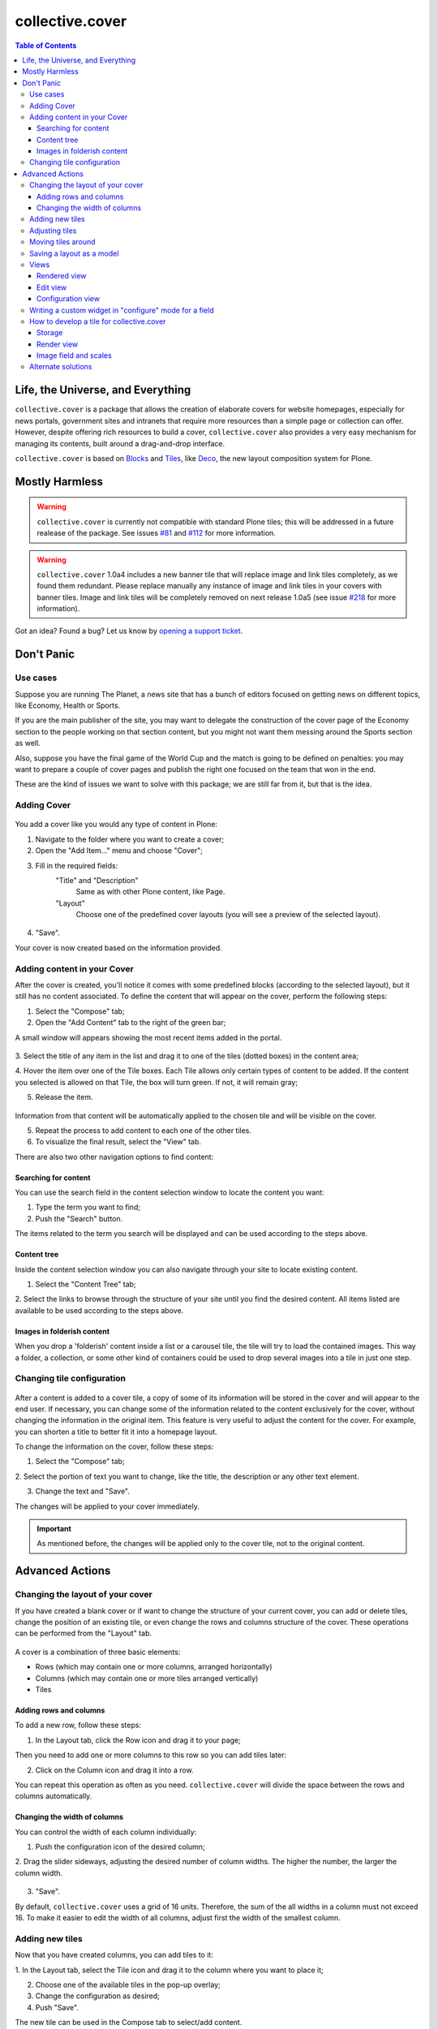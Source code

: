 ****************
collective.cover
****************

.. contents:: Table of Contents

Life, the Universe, and Everything
----------------------------------

``collective.cover`` is a package that allows the creation of elaborate covers
for website homepages, especially for news portals, government sites and
intranets that require more resources than a simple page or collection can
offer. However, despite offering rich resources to build a cover,
``collective.cover`` also provides a very easy mechanism for managing its
contents, built around a drag-and-drop interface.

``collective.cover`` is based on `Blocks`_ and `Tiles`_, like `Deco`_, the new
layout composition system for Plone.

.. TODO: explain why we need cover instead of just using Deco itself.

.. TODO: add a comparison between Deco and collective.cover

Mostly Harmless
---------------

.. Warning::
   ``collective.cover`` is currently not compatible with standard Plone tiles;
   this will be addressed in a future realease of the package. See issues
   `#81`_ and `#112`_ for more information.

.. Warning::
    ``collective.cover`` 1.0a4 includes a new banner tile that will replace
    image and link tiles completely, as we found them redundant. Please
    replace manually any instance of image and link tiles in your covers with
    banner tiles. Image and link tiles will be completely removed on next
    release 1.0a5 (see issue `#218`_ for more information).

.. image:: https://secure.travis-ci.org/collective/collective.cover.png?branch=master
    :target: http://travis-ci.org/collective/collective.cover

.. image:: https://coveralls.io/repos/collective/collective.cover/badge.png?branch=master
    :target: https://coveralls.io/r/collective/collective.cover

Got an idea? Found a bug? Let us know by `opening a support ticket`_.

Don't Panic
-----------

Use cases
^^^^^^^^^

Suppose you are running The Planet, a news site that has a bunch
of editors focused on getting news on different topics, like Economy, Health or
Sports.

If you are the main publisher of the site, you may want to delegate the
construction of the cover page of the Economy section to the people working
on that section content, but you might not want them messing around the
Sports section as well.

Also, suppose you have the final game of the World Cup and the match is going
to be defined on penalties: you may want to prepare a couple of cover pages
and publish the right one focused on the team that won in the end.

These are the kind of issues we want to solve with this package; we are still
far from it, but that is the idea.

Adding Cover
^^^^^^^^^^^^

.. figure:: https://raw.github.com/collective/collective.cover/master/cover1.png
    :align: center
    :height: 312px
    :width: 367px


You add a cover like you would any type of content in Plone:

1. Navigate to the folder where you want to create a cover;

2. Open the "Add Item..." menu and choose "Cover";

3. Fill in the required fields:
    "Title" and "Description"
        Same as with other Plone content, like Page.
    "Layout"
        Choose one of the predefined cover layouts (you will see a preview of
        the selected layout).

.. figure:: https://raw.github.com/collective/collective.cover/master/cover1a.png
    :align: center
    :height: 600px
    :width: 680px

4. "Save".

Your cover is now created based on the information provided.

Adding content in your Cover
^^^^^^^^^^^^^^^^^^^^^^^^^^^^

After the cover is created, you'll notice it comes with some predefined blocks
(according to the selected layout), but it still has no content associated.
To define the content that will appear on the cover, perform the following
steps:

1. Select the "Compose" tab;

2. Open the "Add Content" tab to the right of the green bar;

A small window will appears showing the most recent items added in the portal.

.. figure:: https://raw.github.com/collective/collective.cover/master/cover2.png
    :align: center
    :height: 460px
    :width: 680px

3. Select the title of any item in the list and drag it to one of
the tiles (dotted boxes) in the content area;

4. Hover the item over one of the Tile boxes. Each Tile allows only certain
types of content to be added. If the content you selected is allowed on that
Tile, the box will turn green. If not, it will remain gray;

5. Release the item.

.. figure:: https://raw.github.com/collective/collective.cover/master/cover3.png
    :align: center
    :height: 500px
    :width: 670px

Information from that content will be automatically applied to the chosen
tile and will be visible on the cover.

5. Repeat the process to add content to each one of the other tiles.

6. To visualize the final result, select the "View" tab.

There are also two other navigation options to find content:


Searching for content
+++++++++++++++++++++

You can use the search field in the content selection window to locate the
content you want:

1. Type the term you want to find;

2. Push the "Search" button.

The items related to the term you search will be displayed and can be used
according to the steps above.

Content tree
++++++++++++

Inside the content selection window you can also navigate through your site to
locate existing content.

1. Select the "Content Tree" tab;

2. Select the links to browse through the structure of your site until you find
the desired content. All items listed are available to be used according to the
steps above.

Images in folderish content
+++++++++++++++++++++++++++

When you drop a 'folderish' content inside a list or a carousel tile, the tile
will try to load the contained images. This way a folder, a collection, or some
other kind of containers could be used to drop several images into a tile in just
one step.

Changing tile configuration
^^^^^^^^^^^^^^^^^^^^^^^^^^^

.. figure:: https://raw.github.com/collective/collective.cover/master/cover6.png
    :align: center
    :height: 640px
    :width: 760px

After a content is added to a cover tile, a copy of some of its information
will be stored in the cover and will appear to the end user. If necessary, you
can change some of the information related to the content exclusively for the
cover, without changing the information in the original item. This feature is
very useful to adjust the content for the cover. For example, you can shorten
a title to better fit it into a homepage layout.

To change the information on the cover, follow these steps:

1. Select the "Compose" tab;

2. Select the portion of text you want to change, like the title, the
description or any other text element.

3. Change the text and "Save".

The changes will be applied to your cover immediately.

.. Important::
    As mentioned before, the changes will be applied only to the cover tile,
    not to the original content.

Advanced Actions
-----------------

Changing the layout of your cover
^^^^^^^^^^^^^^^^^^^^^^^^^^^^^^^^^

If you have created a blank cover or if want to change the structure of your
current cover, you can add or delete tiles, change the position of an existing
tile, or even change the rows and columns structure of the cover. These
operations can be performed from the "Layout" tab.

.. figure:: https://raw.github.com/collective/collective.cover/master/cover4.png
    :align: center
    :height: 427px
    :width: 696px

A cover is a combination of three basic elements:

- Rows (which may contain one or more columns, arranged horizontally)
- Columns (which may contain one or more tiles arranged vertically)
- Tiles

Adding rows and columns
+++++++++++++++++++++++

To add a new row, follow these steps:

1. In the Layout tab, click the Row icon and drag it to your page;

Then you need to add one or more columns to this row so you can add tiles later:

2. Click on the Column icon and drag it into a row.

You can repeat this operation as often as you need. ``collective.cover`` will
divide the space between the rows and columns automatically.

Changing the width of columns
+++++++++++++++++++++++++++++

You can control the width of each column individually:

1. Push the configuration icon of the desired column;

2. Drag the slider sideways, adjusting the desired number of column widths. The
higher the number, the larger the column width.

.. figure:: https://raw.github.com/collective/collective.cover/master/cover5.png
    :align: center
    :height: 450px
    :width: 670px


3. "Save".

By default, ``collective.cover`` uses a grid of 16 units. Therefore, the sum
of the all widths in a column must not exceed 16. To make it easier to edit
the width of all columns, adjust first the width of the smallest column.

Adding new tiles
^^^^^^^^^^^^^^^^^^

Now that you have created columns, you can add tiles to it:

1. In the Layout tab, select the Tile icon and drag it to the column where
you want to place it;

2. Choose one of the available tiles in the pop-up overlay;

3. Change the configuration as desired;

4. Push "Save".

The new tile can be used in the Compose tab to select/add content.

Adjusting tiles
^^^^^^^^^^^^^^^

You can change the settings from previously added tiles at any time:

1. In the Layout tab, select the Setup icon of the respective tile;

2. Modify the information;

3. "Save".


Moving tiles around
^^^^^^^^^^^^^^^^^^^^^

On a page that has more than one column, you can conveniently move your tiles
around:

1. Select the "Layout" tab;

2. Click on a tile and drag it over another column in any of the rows;

3. When you release, the tile it will be positioned in the new column;

4. Repeat as often as necessary;

5. When finished, push "Save" and the new configuration will be applied.

Saving a layout as a model
^^^^^^^^^^^^^^^^^^^^^^^^^^^^

You can save one of your covers as a template for creating other covers on your
website: 

1. Select the Layout tab;

2. At the top of the page, enter a name for your model;

3. "Save".

Now this layout can be used as a model to create new covers, as explained in the
section "Adding a cover".

Views
^^^^^

Tiles for the collective.cover package provide 3 different views:

Rendered view
+++++++++++++

This is the view that will be rendered for anyone that has View permission.
It will render all fields defined in the schema of the tile, based on their
configuration, as set in the configuration view.

Edit view
++++++++++++

This view is a common edit view, where all fields from the schema definition
of the tile will be rendered in an "edit" mode. Data entered here will persist
in the tile itself.
All fields from the schema will get rendered, irrespective of their setting in
the configuration view.
This view is accessed through the "Compose" view of the cover. You should see
an "edit" button for each tile.
If you don't want your tile to be editable, you should override
the "is_editable" attribute of your tile base class and set it to False

Configuration view
++++++++++++++++++

This view is similar to the edit one, except it is intended for configuring
different aspects of the tile. From here you can specify which fields get
rendered when viewing the tile, or the order in which they show up.
In addition, each field widget can provide specific configuration options.
For instance, an ITextLinesWidget will provide an extra configuration 
option, "HTML tag", which allows to specify the HTML tag to be used when
rendering data saved in this field.

This view is accessed through the "Layout" view of the cover. You should see
a "configuration" button for each tile.

If you don't want your tile to be configurable, you should override
the "is_configurable" attribute of your tile base class and set it to False


Writing a custom widget in "configure" mode for a field
^^^^^^^^^^^^^^^^^^^^^^^^^^^^^^^^^^^^^^^^^^^^^^^^^^^^^^^

The configuration view uses z3c.form to automatically render a form based on
the tile's schema definition. For that, it renders widgets in a "configure" 
mode. You can see how existing ones are defined, checking the configure.zcml
file under tiles/configuration_widgets


How to develop a tile for collective.cover
^^^^^^^^^^^^^^^^^^^^^^^^^^^^^^^^^^^^^^^^^^

Follow instructions in
http://davisagli.com/blog/using-tiles-to-provide-more-flexible-plone-layouts
to understand how to develop tiles, and how they work.

Instead of inheriting from plone.tiles.PersistentTile, inherit from
collective.cover.tile.base.PersistentCoverTile.

Register your tile on the registry using the "plone.app.tiles" record::

    <record name="plone.app.tiles">
      <value purge="false">
        <element>my.package.mytile</element>
      </value>
    </record>

There are a couple of methods defined in this base class that provide
additional functionality expected by the cover object, that you should
override in your class:

**populate_with_object(obj)**
    It takes a Plone content object as parameter, and it will store the content
    information into the tile.
    Make sure to call this method to check for permissions before adding
    content to the tile. Check the code of existing tiles for examples of use.

**delete()**
    It removes the persistent data created for the tile.

**accepted_ct()**
    It returns a list of valid content types that this tile will accept, or
    None in case it doesn't accept any.

**get_tile_configuration()**
    It returns the stored configuration options for this tile.

Storage
+++++++

Data and configuration for tiles are stored in an annotation of the context
where the tile is being shown.
You can see how this works by looking into data.py and configuration.py under 
the tiles directory.

Render view
+++++++++++

In order to visualize the tile's content, you need to write a view that will
render it. For that, you need to get some things into consideration.

1. The view will always be rendered, so you need to add conditions to show
   specific content based on what information the tile has, if any.

2. You need to render content based on the configuration of the tile fields.
   For that, there's a helper method provided with every tile called
   "get_configured_fields". This will iterate over all fields, and will
   get the configuration and data for each, in the order that
   they should be rendered. If the field has no data stored, then it will
   not be included among the returned values.
   You can override this, in case you need a different behavior, check
   collection.py under the tiles directory and collection.pt under the
   tiles/templates directory for an example. 

For additional hints on how to create a template for your tile and make it
work, check all tiles provided by this package, under the tiles directory.

Image field and scales
++++++++++++++++++++++

To add an image field to your tile::

    image = NamedImage(
        title=_(u'Image'),
        required=False,
        )

Then, you have several ways of using image scales in your tile templates.

1. You can pass width and height to the ``scale`` method explicitly::

    <img tal:define="scales view/@@images;
                     thumbnail python: scales.scale('image', width=64, height=64);"
       tal:condition="thumbnail"
       tal:attributes="src thumbnail/url;
                       width thumbnail/width;
                       height thumbnail/height;
                       class position;
                       alt view/data/title" />

2. Or you can use Plone predefined scales::

    <img tal:define="scales view/@@images;
                     thumbnail python: scales.scale('image', scale=scale);"
       tal:condition="thumbnail"
       tal:attributes="src thumbnail/url;
                       width thumbnail/width;
                       height thumbnail/height;
                       class position;
                       alt view/data/title" />

.. Tip::
    Use the scale saved from the configuration. Check lines 26 through 34 from
    the collection.pt file under tiles/templates directory to get the idea.

Cover tiles supports external images too, that means than if you drop a
content with an image into a cover tile than implements an image field,
cover will honor the image and scales in the original object. This way
the image data isn't duplicated and products than allow scales modifications
are supported.

Alternate solutions
^^^^^^^^^^^^^^^^^^^

Over the years there have been some packages designed to solve the problem of
creating section covers in Plone. We have used, and are taking ideas from, the
following:

`CompositePack`_
    Very old; the legacy code is so complex that is not maintainable anymore.
    It has (arguably) the best user interface of all. Layouts can not be
    created TTW. Viewlets are just page templates associated with content
    types; you can drag&drop viewlets around the layout. Publishers love it.

`CMFContentPanels`_
    Code is very old, but still maintained (at least works in Plone 4). Allows
    to create complex layouts TTW and use any layout as a template. Easy to
    extend and edit (but is terrible to find a content to use). Needs a lot of
    memory to work and aggressive cache settings.

`Collage`_
    Allows the creation of layouts TTW but it has (arguably) the worst user
    interface of all. It is easily extended and there are several add-ons
    available that provide new functionality for it.

Home Page Editor of the Brazilian Chamber of Deputies Site
    Strongly based on `Collage`_, this package was presented at the `World
    Plone Day 2012 Brasilia`_. It allows editing of home pages and the
    definition of permissions on blocks of content. Available only for Plone 3
    and not openly published… yet.

`collective.panels`_
    A new package that lets site editors add portlets to a set of new
    locations: above and below page contents, portal top and footer. The
    package comes with a number of flexible layouts that are used to position
    the portlets, and locations can be fixed to the nearest site object, to
    facilitate inheritance. In ``collective.cover`` (this package), we don't
    want to use portlets at all.

.. _`#112`: https://github.com/collective/collective.cover/issues/112
.. _`#218`: https://github.com/collective/collective.cover/issues/218
.. _`#81`: https://github.com/collective/collective.cover/issues/81
.. _`Blocks`: https://github.com/plone/plone.app.blocks
.. _`CMFContentPanels`: http://plone.org/products/cmfcontentpanels
.. _`Collage`: http://plone.org/products/collage
.. _`collective.panels`: https://github.com/collective/collective.panels
.. _`CompositePack`: http://plone.org/products/compositepack
.. _`Deco`: https://github.com/plone/plone.app.deco
.. _`opening a support ticket`: https://github.com/collective/collective.cover/issues
.. _`see and comment on our mockups online`: https://simples.mybalsamiq.com/projects/capas/grid
.. _`Tiles`: https://github.com/plone/plone.app.tiles
.. _`World Plone Day 2012 Brasilia`: http://colab.interlegis.leg.br/wiki/WorldPloneDay
